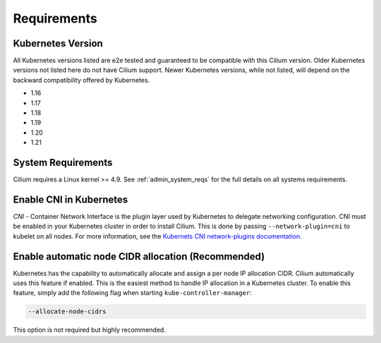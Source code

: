 .. only:: not (epub or latex or html)

    WARNING: You are looking at unreleased Cilium documentation.
    Please use the official rendered version released here:
    https://docs.cilium.io

.. _k8s_requirements:

************
Requirements
************

Kubernetes Version
==================

All Kubernetes versions listed are e2e tested and guaranteed to be compatible
with this Cilium version. Older Kubernetes versions not listed here do not have
Cilium support. Newer Kubernetes versions, while not listed, will depend on the
backward compatibility offered by Kubernetes.

* 1.16
* 1.17
* 1.18
* 1.19
* 1.20
* 1.21

System Requirements
===================

Cilium requires a Linux kernel >= 4.9. See :ref:`admin_system_reqs` for the
full details on all systems requirements.

Enable CNI in Kubernetes
========================

`CNI` - Container Network Interface is the plugin layer used by Kubernetes to
delegate networking configuration. CNI must be enabled in your Kubernetes
cluster in order to install Cilium. This is done by passing
``--network-plugin=cni`` to kubelet on all nodes. For more information, see
the `Kubernets CNI network-plugins documentation <https://kubernetes.io/docs/concepts/extend-kubernetes/compute-storage-net/network-plugins/>`_.

Enable automatic node CIDR allocation (Recommended)
===================================================

Kubernetes has the capability to automatically allocate and assign a per node IP
allocation CIDR. Cilium automatically uses this feature if enabled. This is the
easiest method to handle IP allocation in a Kubernetes cluster. To enable this
feature, simply add the following flag when starting
``kube-controller-manager``:

.. code-block:: shell-session

        --allocate-node-cidrs

This option is not required but highly recommended.
